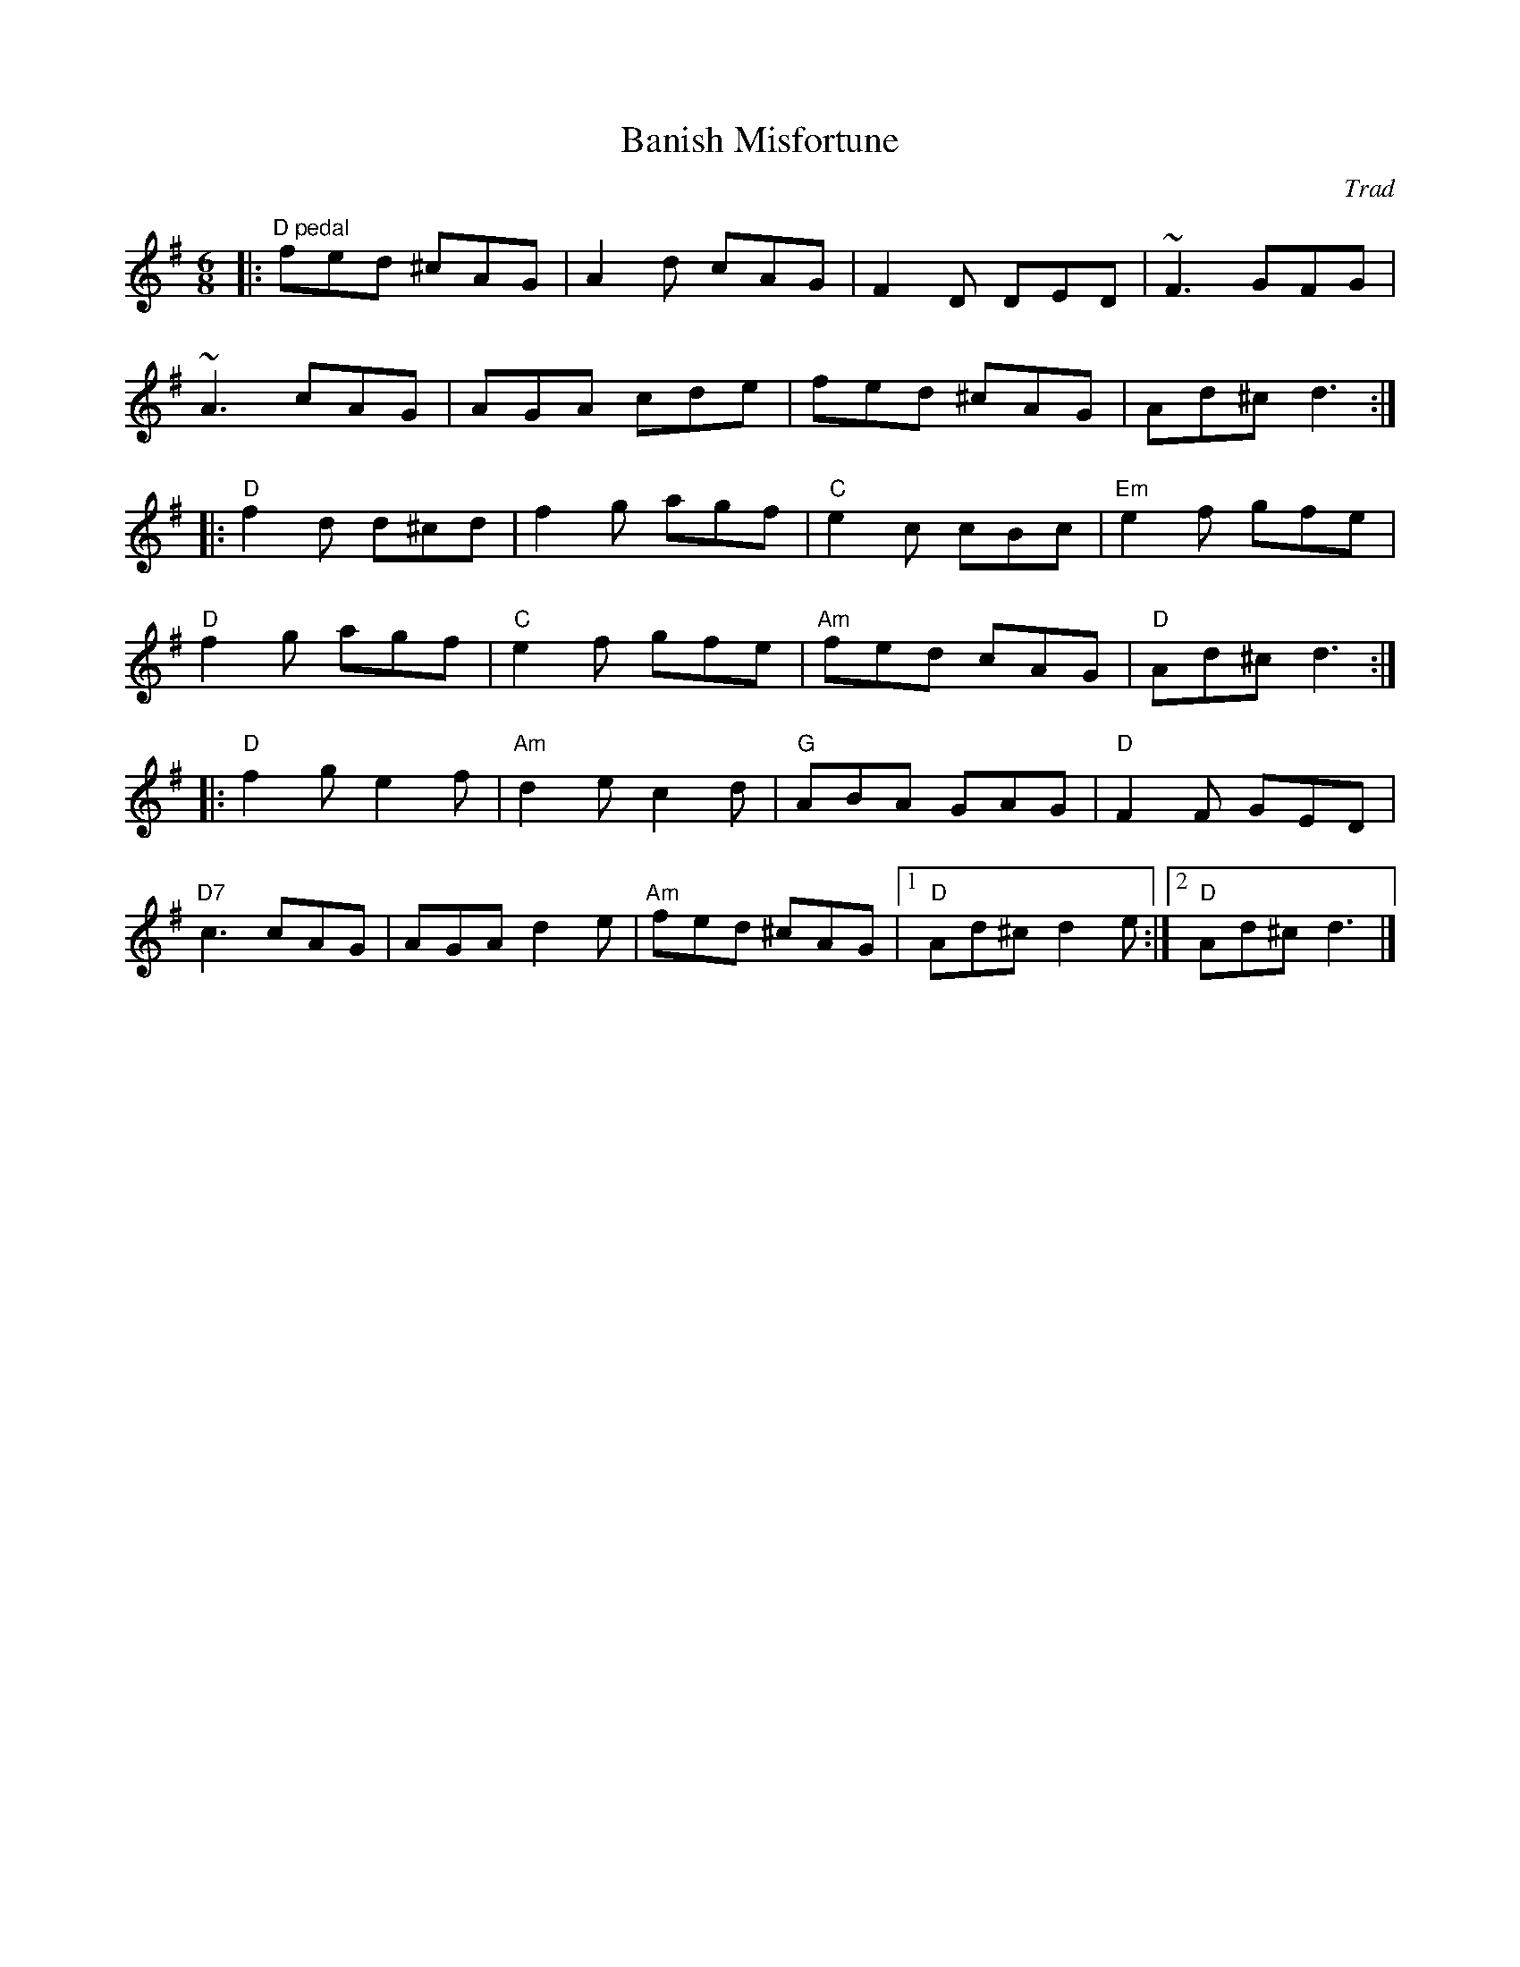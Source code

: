 X: 0
T: Banish Misfortune
C: Trad
M: 6/8
L: 1/8
K: Dmix
|: "D pedal"fed ^cAG | A2d cAG | F2D DED | ~F3 GFG | 
~A3 cAG | AGA cde | fed ^cAG | Ad^c d3 :|
|: "D"f2d d^cd| f2g agf | "C"e2c cBc | "Em"e2f gfe |
 "D"f2g agf | "C"e2f gfe | "Am"fed cAG | "D"Ad^c d3 :|
|: "D"f2g e2f | "Am"d2e c2d | "G"ABA GAG | "D"F2F GED | 
"D7"c3 cAG | AGA d2e | "Am"fed ^cAG |1 "D"Ad^c d2e :|2"D"Ad^c d3 |]